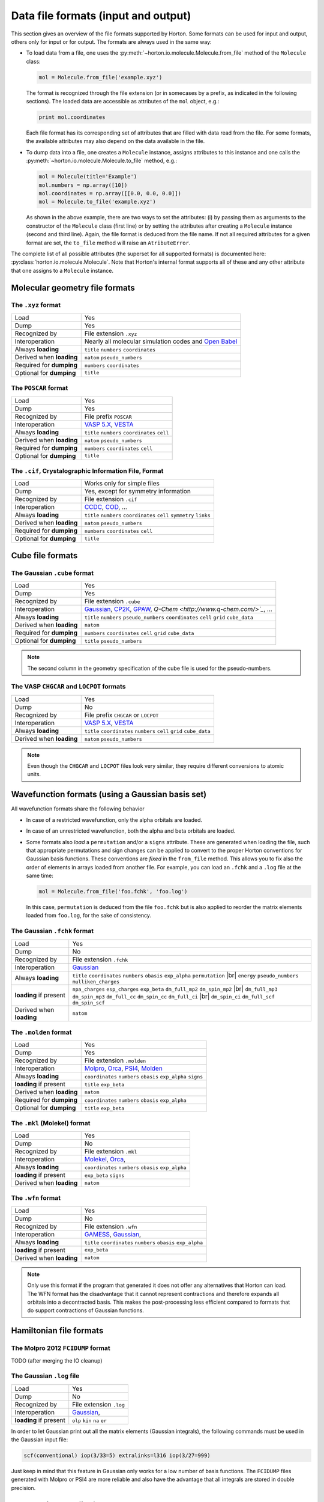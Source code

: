 ..
    : Horton is a development platform for electronic structure methods.
    : Copyright (C) 2011-2015 The Horton Development Team
    :
    : This file is part of Horton.
    :
    : Horton is free software; you can redistribute it and/or
    : modify it under the terms of the GNU General Public License
    : as published by the Free Software Foundation; either version 3
    : of the License, or (at your option) any later version.
    :
    : Horton is distributed in the hope that it will be useful,
    : but WITHOUT ANY WARRANTY; without even the implied warranty of
    : MERCHANTABILITY or FITNESS FOR A PARTICULAR PURPOSE.  See the
    : GNU General Public License for more details.
    :
    : You should have received a copy of the GNU General Public License
    : along with this program; if not, see <http://www.gnu.org/licenses/>
    :
    : --
.. _ref_file_formats:

Data file formats (input and output)
####################################

.. |br| raw:: html

   <br />

This section gives an overview of the file formats supported by Horton. Some
formats can be used for input and output, others only for input or for output.
The formats are always used in the same way:

* To load data from a file, one uses the
  :py:meth:`~horton.io.molecule.Molecule.from_file` method of the ``Molecule``
  class:

  .. code-block:: python

    mol = Molecule.from_file('example.xyz')

  The format is recognized through the file extension (or in somecases by a
  prefix, as indicated in the following sections). The loaded data are
  accessible as attributes of the ``mol`` object, e.g.:

  .. code-block:: python

    print mol.coordinates

  Each file format has its corresponding set of attributes that are filled with
  data read from the file. For some formats, the available attributes may also
  depend on the data available in the file.

* To dump data into a file, one creates a ``Molecule`` instance, assigns
  attributes to this instance and one calls the
  :py:meth:`~horton.io.molecule.Molecule.to_file` method, e.g.:

  .. code-block:: python

    mol = Molecule(title='Example')
    mol.numbers = np.array([10])
    mol.coordinates = np.array([[0.0, 0.0, 0.0]])
    mol = Molecule.to_file('example.xyz')

  As shown in the above example, there are two ways to set the attributes: (i)
  by passing them as arguments to the constructor of the ``Molecule`` class
  (first line) or by setting the attributes after creating a ``Molecule``
  instance (second and third line). Again, the file format is deduced from the
  file name. If not all required attributes for a given format are set, the
  ``to_file`` method will raise an ``AtributeError``.

The complete list of all possible attributes (the superset for all supported
formats) is documented here: :py:class:`horton.io.molecule.Molecule`. Note that
Horton's internal format supports all of these and any other attribute that one
assigns to a ``Molecule`` instance.


.. _ref_file_formats_geo:

Molecular geometry file formats
===============================


The ``.xyz`` format
-------------------

======================== =======================================================
Load                     Yes
Dump                     Yes
Recognized by            File extension ``.xyz``
Interoperation           Nearly all molecular simulation codes and `Open Babel <http://openbabel.org/>`_
Always **loading**       ``title`` ``numbers`` ``coordinates``
Derived when **loading** ``natom`` ``pseudo_numbers``
Required for **dumping** ``numbers`` ``coordinates``
Optional for **dumping** ``title``
======================== =======================================================


The ``POSCAR`` format
---------------------

======================== =======================================================
Load                     Yes
Dump                     Yes
Recognized by            File prefix ``POSCAR``
Interoperation           `VASP 5.X <https://www.vasp.at/>`_, `VESTA <http://jp-minerals.org/vesta/en/>`_
Always **loading**       ``title`` ``numbers`` ``coordinates`` ``cell``
Derived when **loading** ``natom`` ``pseudo_numbers``
Required for **dumping** ``numbers`` ``coordinates`` ``cell``
Optional for **dumping** ``title``
======================== =======================================================


The ``.cif``, Crystalographic Information File, Format
------------------------------------------------------

======================== =======================================================
Load                     Works only for simple files
Dump                     Yes, except for symmetry information
Recognized by            File extension ``.cif``
Interoperation           `CCDC <http://www.ccdc.cam.ac.uk/pages/Home.aspx>`_, `COD <http://www.crystallography.net/>`_, ...
Always **loading**       ``title`` ``numbers`` ``coordinates`` ``cell`` ``symmetry`` ``links``
Derived when **loading** ``natom`` ``pseudo_numbers``
Required for **dumping** ``numbers`` ``coordinates`` ``cell``
Optional for **dumping** ``title``
======================== =======================================================


.. _ref_file_formats_cube:

Cube file formats
=================

The Gaussian ``.cube`` format
-----------------------------

======================== =======================================================
Load                     Yes
Dump                     Yes
Recognized by            File extension ``.cube``
Interoperation           `Gaussian <http://www.gaussian.com/>`_, `CP2K <http://www.cp2k.org/>`_, `GPAW <https://wiki.fysik.dtu.dk/gpaw/>`_, `Q-Chem <http://www.q-chem.com/>`_`, ...
Always **loading**       ``title`` ``numbers`` ``pseudo_numbers`` ``coordinates`` ``cell`` ``grid`` ``cube_data``
Derived when **loading** ``natom``
Required for **dumping** ``numbers``  ``coordinates`` ``cell`` ``grid`` ``cube_data``
Optional for **dumping** ``title`` ``pseudo_numbers``
======================== =======================================================

.. note::

    The second column in the geometry specification of the cube file is used
    for the pseudo-numbers.

The VASP ``CHGCAR`` and ``LOCPOT`` formats
------------------------------------------

======================== =======================================================
Load                     Yes
Dump                     No
Recognized by            File prefix ``CHGCAR`` or ``LOCPOT``
Interoperation           `VASP 5.X <https://www.vasp.at/>`_, `VESTA <http://jp-minerals.org/vesta/en/>`_
Always **loading**       ``title`` ``coordinates`` ``numbers`` ``cell`` ``grid`` ``cube_data``
Derived when **loading** ``natom`` ``pseudo_numbers``
======================== =======================================================

.. note::

    Even though the ``CHGCAR`` and ``LOCPOT`` files look very similar, they
    require different conversions to atomic units.


.. _ref_file_formats_wfn:

Wavefunction formats (using a Gaussian basis set)
=================================================

All wavefunction formats share the following behavior

* In case of a restricted wavefunction, only the alpha orbitals are loaded.
* In case of an unrestricted wavefunction, both the alpha and beta orbitals are
  loaded.
* Some formats also `load` a ``permutation`` and/or a ``signs`` attribute. These are
  generated when loading the file, such that appropriate permutations and sign changes can be
  applied to convert to the proper Horton conventions for Gaussian basis
  functions. These conventions are `fixed` in the ``from_file`` method. This
  allows you to fix also the order of elements in arrays loaded from another
  file. For example, you can load an ``.fchk`` and a ``.log`` file at the same
  time:

  .. code-block:: python

        mol = Molecule.from_file('foo.fchk', 'foo.log')

  In this case, ``permutation`` is deduced from the file ``foo.fchk`` but is
  also applied to reorder the matrix elements loaded from ``foo.log``, for the
  sake of consistency.


The Gaussian ``.fchk`` format
-----------------------------

======================== =======================================================
Load                     Yes
Dump                     No
Recognized by            File extension ``.fchk``
Interoperation           `Gaussian <http://www.gaussian.com/>`_
Always **loading**       ``title`` ``coordinates`` ``numbers`` ``obasis`` ``exp_alpha`` ``permutation`` |br|
                         ``energy`` ``pseudo_numbers`` ``mulliken_charges``
**loading** if present   ``npa_charges`` ``esp_charges`` ``exp_beta`` ``dm_full_mp2`` ``dm_spin_mp2`` |br|
                         ``dm_full_mp3`` ``dm_spin_mp3`` ``dm_full_cc`` ``dm_spin_cc`` ``dm_full_ci`` |br|
                         ``dm_spin_ci`` ``dm_full_scf`` ``dm_spin_scf``
Derived when **loading** ``natom``
======================== =======================================================


The ``.molden`` format
----------------------

======================== =======================================================
Load                     Yes
Dump                     Yes
Recognized by            File extension ``.molden``
Interoperation           `Molpro <https://www.molpro.net/>`_,
                         `Orca <https://orcaforum.cec.mpg.de/>`_,
                         `PSI4 <http://www.psicode.org/>`_,
                         `Molden <http://www.cmbi.ru.nl/molden/>`_
Always **loading**       ``coordinates`` ``numbers`` ``obasis`` ``exp_alpha`` ``signs``
**loading** if present   ``title`` ``exp_beta``
Derived when **loading** ``natom``
Required for **dumping** ``coordinates`` ``numbers`` ``obasis`` ``exp_alpha``
Optional for **dumping** ``title`` ``exp_beta``
======================== =======================================================


The ``.mkl`` (Molekel) format
-----------------------------

======================== =======================================================
Load                     Yes
Dump                     No
Recognized by            File extension ``.mkl``
Interoperation           `Molekel <http://ugovaretto.github.io/molekel/wiki/pmwiki.php/Main/HomePage.html>`_,
                         `Orca <https://orcaforum.cec.mpg.de/>`_,
Always **loading**       ``coordinates`` ``numbers`` ``obasis`` ``exp_alpha``
**loading** if present   ``exp_beta`` ``signs``
Derived when **loading** ``natom``
======================== =======================================================


The ``.wfn`` format
-------------------

======================== =======================================================
Load                     Yes
Dump                     No
Recognized by            File extension ``.wfn``
Interoperation           `GAMESS <http://www.msg.ameslab.gov/gamess/>`_,
                         `Gaussian <http://www.gaussian.com/>`_,
Always **loading**       ``title`` ``coordinates`` ``numbers`` ``obasis`` ``exp_alpha``
**loading** if present   ``exp_beta``
Derived when **loading** ``natom``
======================== =======================================================

.. note ::

    Only use this format if the program that generated it does not offer any
    alternatives that Horton can load. The WFN format has the disadvantage that
    it cannot represent contractions and therefore expands all orbitals into
    a decontracted basis. This makes the post-processing less efficient compared
    to formats that do support contractions of Gaussian functions.


.. _ref_file_formats_ham:

Hamiltonian file formats
========================


The Molpro 2012 ``FCIDUMP`` format
----------------------------------

TODO (after merging the IO cleanup)


The Gaussian ``.log`` file
--------------------------

======================== =======================================================
Load                     Yes
Dump                     No
Recognized by            File extension ``.log``
Interoperation           `Gaussian <http://www.gaussian.com/>`_,
**loading** if present   ``olp`` ``kin`` ``na`` ``er``
======================== =======================================================

In order to let Gaussian print out all the matrix elements (Gaussian integrals),
the following commands must be used in the Gaussian input file:

.. code-block:: text

    scf(conventional) iop(3/33=5) extralinks=l316 iop(3/27=999)

Just keep in mind that this feature in Gaussian only works for a low number of
basis functions. The ``FCIDUMP`` files generated with Molpro or PSI4 are more
reliable and also have the advantage that all integrals are stored in double
precision.


.. _ref_file_formats_internal:

Horton's internal file format
=============================

The internal HDF5-based format of Horton is effectively a superset of all
formats listed above. Moreover, the user is free to store any additional data
not covered by the file formats above. Many (not all) Python data types can
dumped into the internal format:

* ``int``

* ``float``

* ``str``

* Any NumPy array

* Classes in the Horton library that have a ``to_hdf5`` and ``from_hdf5``
  method. For example: ``AtomicGridSpec``, ``BeckeMolGrid``, ``Cell``,
  ``CubicSpline``, ``ESPCost``, ``GBasis``, ``GOBasis``, ``Symmetry``,
  ``UniformGrid`` and all classes in the package ``horton.matrix``

* A dictionary with strings as keys and any mixture of the above data types as
  values.

======================== =======================================================
Load                     Yes
Dump                     Yes
Recognized by            File extension ``.h5``
Interoperation           Custom scripts. Archiving of data generated with any other code.
**loading** when present Any attribute
Optional for **dumping** Any attribute with the right type
======================== =======================================================
